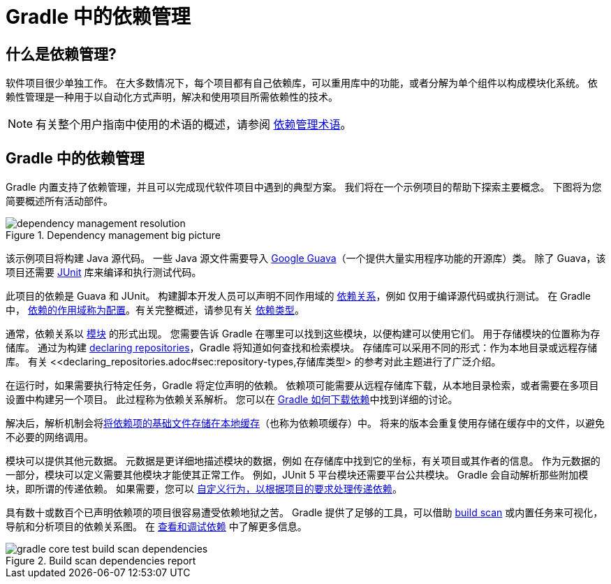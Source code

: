= Gradle 中的依赖管理

== 什么是依赖管理?

软件项目很少单独工作。 在大多数情况下，每个项目都有自己依赖库，可以重用库中的功能，或者分解为单个组件以构成模块化系统。 依赖性管理是一种用于以自动化方式声明，解决和使用项目所需依赖性的技术。

[NOTE]
====
有关整个用户指南中使用的术语的概述，请参阅 <<dependency_management_terminology.adoc#,依赖管理术语>>。
====

[[sec:dependency-mgmt-in-gradle]]
== Gradle 中的依赖管理

Gradle 内置支持了依赖管理，并且可以完成现代软件项目中遇到的典型方案。 我们将在一个示例项目的帮助下探索主要概念。 下图将为您简要概述所有活动部件。

[.inset]
.Dependency management big picture
image::images/dependency-management-resolution.png[]

该示例项目将构建 Java 源代码。 一些 Java 源文件需要导入 link:https://github.com/google/guava[Google Guava]（一个提供大量实用程序功能的开源库）类。 除了 Guava，该项目还需要 link:http://junit.org/junit5/[JUnit] 库来编译和执行测试代码。

此项目的依赖是 Guava 和 JUnit。 构建脚本开发人员可以声明不同作用域的 <<declaring_dependencies.adoc#declaring-dependencies,依赖关系>>，例如 仅用于编译源代码或执行测试。 在 Gradle 中，
<<declaring_dependencies.adoc#sec:what-are-dependency-configurations,依赖的作用域称为配置>>。有关完整概述，请参见有关 <<declaring_dependencies.adoc#sec:dependency-types,依赖类型>>。

通常，依赖关系以 <<dependency_management_terminology.adoc#sub:terminology_module,模块>> 的形式出现。 您需要告诉 Gradle 在哪里可以找到这些模块，以便构建可以使用它们。 
用于存储模块的位置称为存储库。 通过为构建 <<declaring_repositories.adoc#declaring-repositories,declaring repositories>>，Gradle 将知道如何查找和检索模块。 
存储库可以采用不同的形式：作为本地目录或远程存储库。 有关 <<declaring_repositories.adoc#sec:repository-types,存储库类型> 的参考对此主题进行了广泛介绍。

在运行时，如果需要执行特定任务，Gradle 将定位声明的依赖。 依赖项可能需要从远程存储库下载，从本地目录检索，或者需要在多项目设置中构建另一个项目。 此过程称为依赖关系解析。 
您可以在 <<dependency_resolution.adoc#sec:how-gradle-downloads-deps,Gradle 如何下载依赖>>中找到详细的讨论。

解决后，解析机制会将<<dependency_resolution.adoc#sec:dependency_cache,将依赖项的基础文件存储在本地缓存>>（也称为依赖项缓存）中。 将来的版本会重复使用存储在缓存中的文件，以避免不必要的网络调用。

模块可以提供其他元数据。 元数据是更详细地描述模块的数据，例如 在存储库中找到它的坐标，有关项目或其作者的信息。 作为元数据的一部分，模块可以定义需要其他模块才能使其正常工作。 
例如，JUnit 5 平台模块还需要平台公共模块。 Gradle 会自动解析那些附加模块，即所谓的传递依赖。 如果需要，您可以 <<dependency_constraints.adoc#,自定义行为，以根据项目的要求处理传递依赖>>。

具有数十或数百个已声明依赖项的项目很容易遭受依赖地狱之苦。 Gradle 提供了足够的工具，可以借助 link:https://scans.gradle.com/get-started[build scan] 或内置任务来可视化，导航和分析项目的依赖关系图。 在 <<viewing_debugging_dependencies.adoc#viewing-debugging-dependencies,查看和调试依赖>> 中了解更多信息。

.Build scan dependencies report
image::images/gradle-core-test-build-scan-dependencies.png[]

